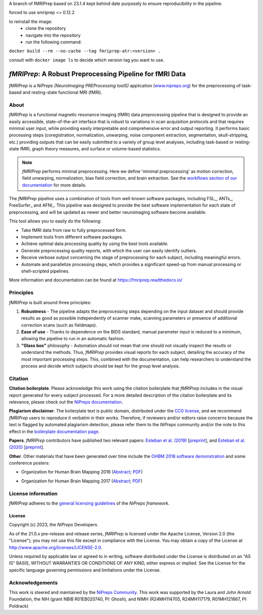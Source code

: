 A branch of fMRIPrep based on 23.1.4 kept behind date purposely to ensure reproducibility in the pipeline.

forced to use smriprep <= 0.12.2

to reinstall the image:
 - clone the repository
 - navigate into the repository
 - run the following command:
``docker build --rm --no-cache --tag fmriprep-atr:<version> .``

consult with ``docker image ls`` to decide which version tag you want to use.


*fMRIPrep*: A Robust Preprocessing Pipeline for fMRI Data
=========================================================
*fMRIPrep* is a *NiPreps (NeuroImaging PREProcessing toolS)* application
(`www.nipreps.org <https://www.nipreps.org>`__) for the preprocessing of
task-based and resting-state functional MRI (fMRI).

.. image:: https://img.shields.io/badge/docker-nipreps/fmriprep-brightgreen.svg?logo=docker&style=flat
  :target: https://hub.docker.com/r/nipreps/fmriprep/tags/
  :alt: Docker image available!

.. image:: https://codeocean.com/codeocean-assets/badge/open-in-code-ocean.svg
  :target: https://doi.org/10.24433/CO.ed5ddfef-76a3-4996-b298-e3200f69141b
  :alt: Available in CodeOcean!

.. image:: https://circleci.com/gh/nipreps/fmriprep/tree/master.svg?style=shield
  :target: https://circleci.com/gh/nipreps/fmriprep/tree/master

.. image:: https://readthedocs.org/projects/fmriprep/badge/?version=latest
  :target: http://fmriprep.readthedocs.io/en/latest/?badge=latest
  :alt: Documentation Status

.. image:: https://img.shields.io/pypi/v/fmriprep.svg
  :target: https://pypi.python.org/pypi/fmriprep/
  :alt: Latest Version

.. image:: https://img.shields.io/badge/doi-10.1038%2Fs41592--018--0235--4-blue.svg
  :target: https://doi.org/10.1038/s41592-018-0235-4
  :alt: Published in Nature Methods

.. image:: https://img.shields.io/badge/RRID-SCR__016216-blue.svg
  :target: https://doi.org/10.1038/s41592-018-0235-4
  :alt: RRID:SCR_016216

About
-----
.. image:: https://github.com/oesteban/fmriprep/raw/f4c7a9804be26c912b24ef4dccba54bdd72fa1fd/docs/_static/fmriprep-21.0.0.svg


*fMRIPrep* is a functional magnetic resonance imaging (fMRI) data
preprocessing pipeline that is designed to provide an easily accessible,
state-of-the-art interface that is robust to variations in scan acquisition
protocols and that requires minimal user input, while providing easily
interpretable and comprehensive error and output reporting.
It performs basic processing steps (coregistration, normalization, unwarping,
noise component extraction, segmentation, skull-stripping, etc.) providing
outputs that can be easily submitted to a variety of group level analyses,
including task-based or resting-state fMRI, graph theory measures, and surface
or volume-based statistics.

.. note::

   *fMRIPrep* performs minimal preprocessing.
   Here we define 'minimal preprocessing'  as motion correction, field
   unwarping, normalization, bias field correction, and brain extraction.
   See the `workflows section of our documentation
   <https://fmriprep.readthedocs.io/en/latest/workflows.html>`__ for more details.

The *fMRIPrep* pipeline uses a combination of tools from well-known software
packages, including FSL_, ANTs_, FreeSurfer_ and AFNI_.
This pipeline was designed to provide the best software implementation for each
state of preprocessing, and will be updated as newer and better neuroimaging
software become available.

This tool allows you to easily do the following:

- Take fMRI data from raw to fully preprocessed form.
- Implement tools from different software packages.
- Achieve optimal data processing quality by using the best tools available.
- Generate preprocessing quality reports, with which the user can easily
  identify outliers.
- Receive verbose output concerning the stage of preprocessing for each
  subject, including meaningful errors.
- Automate and parallelize processing steps, which provides a significant
  speed-up from manual processing or shell-scripted pipelines.

More information and documentation can be found at
https://fmriprep.readthedocs.io/

Principles
----------
*fMRIPrep* is built around three principles:

1. **Robustness** - The pipeline adapts the preprocessing steps depending on
   the input dataset and should provide results as good as possible
   independently of scanner make, scanning parameters or presence of additional
   correction scans (such as fieldmaps).
2. **Ease of use** - Thanks to dependence on the BIDS standard, manual
   parameter input is reduced to a minimum, allowing the pipeline to run in an
   automatic fashion.
3. **"Glass box"** philosophy - Automation should not mean that one should not
   visually inspect the results or understand the methods.
   Thus, *fMRIPrep* provides visual reports for each subject, detailing the
   accuracy of the most important processing steps.
   This, combined with the documentation, can help researchers to understand
   the process and decide which subjects should be kept for the group level
   analysis.

Citation
--------
**Citation boilerplate**.
Please acknowledge this work using the citation boilerplate that *fMRIPrep* includes
in the visual report generated for every subject processed.
For a more detailed description of the citation boilerplate and its relevance,
please check out the
`NiPreps documentation <https://www.nipreps.org/intro/transparency/#citation-boilerplates>`__.

**Plagiarism disclaimer**.
The boilerplate text is public domain, distributed under the
`CC0 license <https://creativecommons.org/publicdomain/zero/1.0/>`__,
and we recommend *fMRIPrep* users to reproduce it verbatim in their works.
Therefore, if reviewers and/or editors raise concerns because the text is flagged by automated
plagiarism detection, please refer them to the *NiPreps* community and/or the note to this
effect in the `boilerplate documentation page <https://www.nipreps.org/intro/transparency/#citation-boilerplates>`__.

**Papers**.
*fMRIPrep* contributors have published two relevant papers:
`Esteban et al. (2019) <https://doi.org/10.1038/s41592-018-0235-4>`__
[`preprint <https://doi.org/10.1101/306951>`__], and
`Esteban et al. (2020) <https://doi.org/10.1038/s41596-020-0327-3>`__
[`preprint <https://doi.org/10.1101/694364>`__].

**Other**.
Other materials that have been generated over time include the
`OHBM 2018 software demonstration <https://effigies.github.io/fmriprep-demo/>`__
and some conference posters:

* Organization for Human Brain Mapping 2018
  (`Abstract <https://ww5.aievolution.com/hbm1801/index.cfm?do=abs.viewAbs&abs=1321>`__;
  `PDF <https://files.aievolution.com/hbm1801/abstracts/31779/2035_Markiewicz.pdf>`__)

.. image:: _static/OHBM2018-poster_thumb.png
   :target: _static/OHBM2018-poster.png

* Organization for Human Brain Mapping 2017
  (`Abstract <https://ww5.aievolution.com/hbm1701/index.cfm?do=abs.viewAbs&abs=4111>`__;
  `PDF <https://f1000research.com/posters/6-1129>`__)

.. image:: _static/OHBM2017-poster_thumb.png
   :target: _static/OHBM2017-poster.png

License information
-------------------
*fMRIPrep* adheres to the
`general licensing guidelines <https://www.nipreps.org/community/licensing/>`__
of the *NiPreps framework*.

License
~~~~~~~
Copyright (c) 2023, the *NiPreps* Developers.

As of the 21.0.x pre-release and release series, *fMRIPrep* is
licensed under the Apache License, Version 2.0 (the "License");
you may not use this file except in compliance with the License.
You may obtain a copy of the License at
`http://www.apache.org/licenses/LICENSE-2.0
<http://www.apache.org/licenses/LICENSE-2.0>`__.

Unless required by applicable law or agreed to in writing, software
distributed under the License is distributed on an "AS IS" BASIS,
WITHOUT WARRANTIES OR CONDITIONS OF ANY KIND, either express or implied.
See the License for the specific language governing permissions and
limitations under the License.

Acknowledgements
----------------
This work is steered and maintained by the `NiPreps Community <https://www.nipreps.org>`__.
This work was supported by the Laura and John Arnold Foundation,
the NIH (grant NBIB R01EB020740, PI: Ghosh),
and NIMH (R24MH114705, R24MH117179, R01MH121867, PI: Poldrack)
